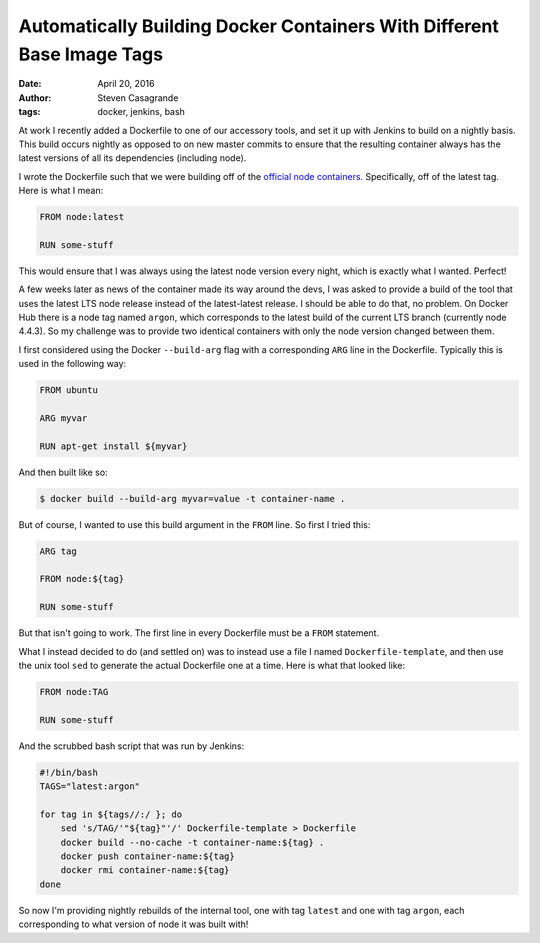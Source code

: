 Automatically Building Docker Containers With Different Base Image Tags
#######################################################################

:date: April 20, 2016
:author: Steven Casagrande
:tags: docker, jenkins, bash

At work I recently added a Dockerfile to one of our accessory tools, and set it up with Jenkins to build on a nightly basis. This build occurs nightly as opposed to on new master commits to ensure that the resulting container always has the latest versions of all its dependencies (including node).

I wrote the Dockerfile such that we were building off of the `official node containers <https://hub.docker.com/_/node>`__. Specifically, off of the latest tag. Here is what I mean:

.. code-block:: Dockerfile

    FROM node:latest

    RUN some-stuff

This would ensure that I was always using the latest node version every night, which is exactly what I wanted. Perfect!

A few weeks later as news of the container made its way around the devs, I was asked to provide a build of the tool that uses the latest LTS node release instead of the latest-latest release. I should be able to do that, no problem. On Docker Hub there is a node tag named ``argon``, which corresponds to the latest build of the current LTS branch (currently node 4.4.3). So my challenge was to provide two identical containers with only the node version changed between them.

I first considered using the Docker ``--build-arg`` flag with a corresponding ``ARG`` line in the Dockerfile. Typically this is used in the following way:

.. code-block:: Dockerfile

    FROM ubuntu

    ARG myvar

    RUN apt-get install ${myvar}

And then built like so:

.. code-block:: console

    $ docker build --build-arg myvar=value -t container-name .

But of course, I wanted to use this build argument in the ``FROM`` line. So first I tried this:

.. code-block:: Dockerfile

    ARG tag

    FROM node:${tag}

    RUN some-stuff

But that isn't going to work. The first line in every Dockerfile must be a ``FROM`` statement.

What I instead decided to do (and settled on) was to instead use a file I named ``Dockerfile-template``, and then use the unix tool ``sed`` to generate the actual Dockerfile one at a time. Here is what that looked like:

.. code-block:: Dockerfile

    FROM node:TAG

    RUN some-stuff

And the scrubbed bash script that was run by Jenkins:

.. code-block:: Bash

    #!/bin/bash
    TAGS="latest:argon"

    for tag in ${tags//:/ }; do
        sed 's/TAG/'"${tag}"'/' Dockerfile-template > Dockerfile
        docker build --no-cache -t container-name:${tag} .
        docker push container-name:${tag}
        docker rmi container-name:${tag}
    done

So now I'm providing nightly rebuilds of the internal tool, one with tag ``latest`` and one with tag ``argon``, each corresponding to what version of node it was built with!
